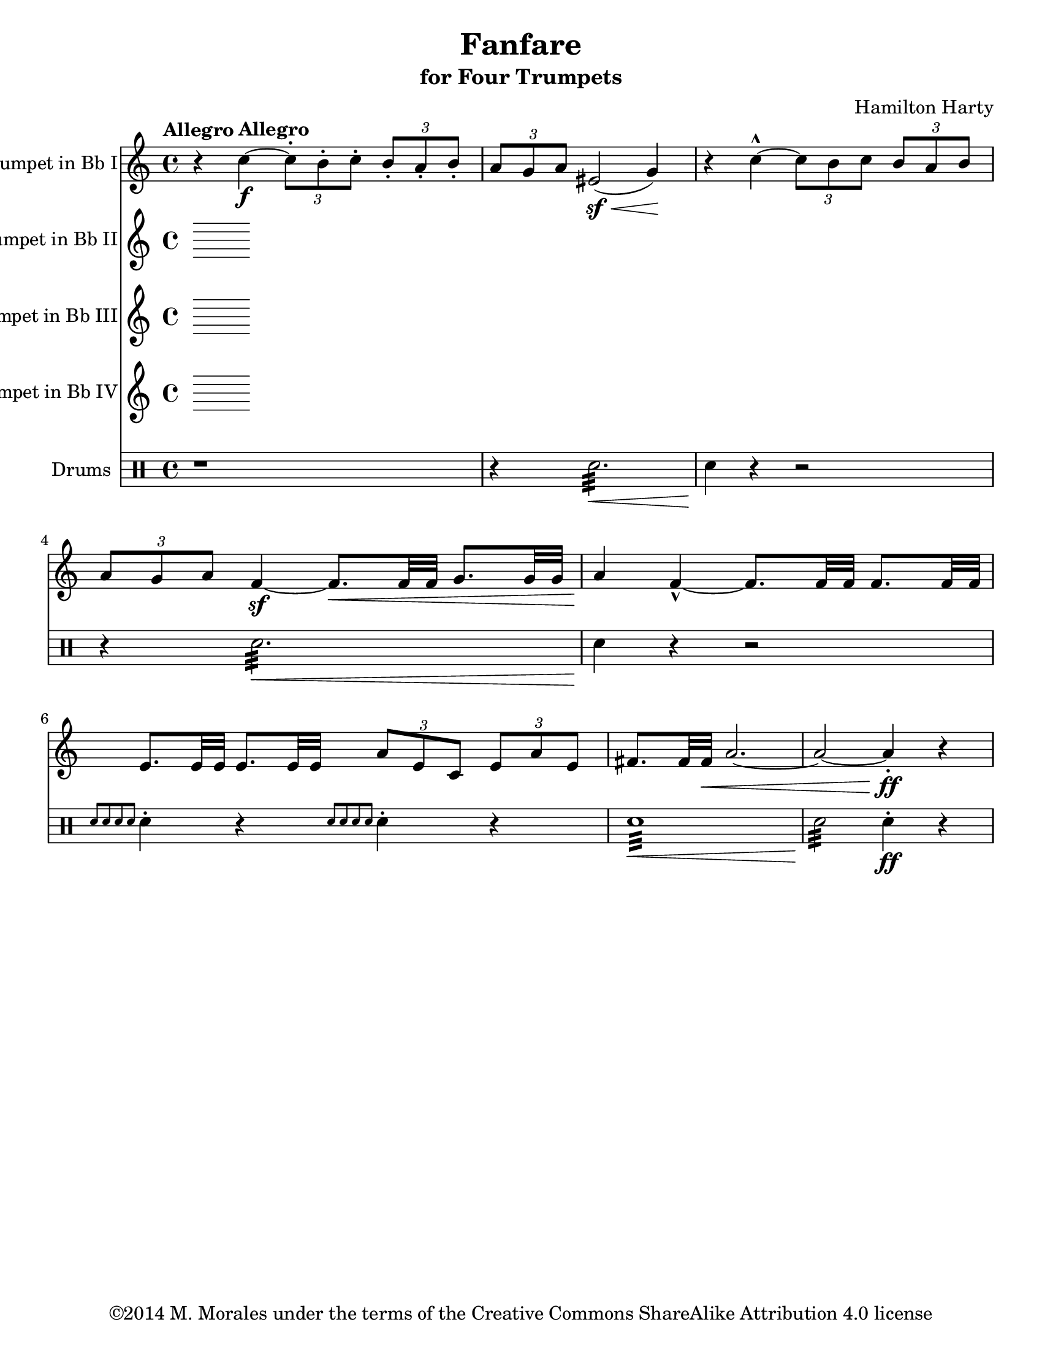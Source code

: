% This version is heavily based on a version from May 2011.
% This version was created on 23 Feb 2014 at 23:12 PST.
%----------------------------------------------------------------------------
% Contact me at mikemoral [at] live [dot] com.
%
% This file is based on a public domain score and based on a
% a LilyPond file I previously worked on and is is released under the
% Creative Commons Attribution ShareAlike 3.0 License.
%
% The original version of this file is availble at GitHub at
%	https://github.com/mikemoral/open-scores/tree/master/HartyFanfare
%
%Last updated 23 Feb 2014 at 23:13 PST

\version "2.14.2"

\header {
  title = "Fanfare"
  subtitle = "for Four Trumpets"
  composer = "Hamilton Harty"
  copyright = "©2014 M. Morales under the terms of the Creative Commons ShareAlike Attribution 4.0 license"
  % Remove default LilyPond tagline
  tagline = ##f
}

\paper {
  #(set-paper-size "letter")
}

global = {
  \key c \major
  \time 4/4
  \tempo "Allegro"
}

trumpetBbI = \relative c'' {
  \global
  \transposition bes
  % Music follows here.
    r4 \tempo "Allegro" c4-\f ~ \times 2/3 { c8-. b-. c-. } \times 2/3 { b-. a-. b-. }
    \times 2/3 { a g a } eis2-\sf( \< g4) \!
    r4 c4-^ ~ \times 2/3 { c8 b c } \times 2/3 { b a b }
    \times 2/3 { a g a } f4-\sf ~ f8.[\< f32 f] g8.[ g32 g]
    a4 \! f4-^ ~ f8.[ f32 f] f8.[ f32 f]
    e8.[ e32 e] e8.[ e32 e] \times 2/3 { a8 e c } \times 2/3 { e a e }
    fis8.[ fis32 fis]\< a2.~
    a2 ~ a4-.-\ff \! r4
  
}

trumpetBbII = \relative c'' {
  \global
  \transposition bes
  % Music follows here.
  
}

trumpetBbIII = \relative c'' {
  \global
  \transposition bes
  % Music follows here.
  
}

trumpetBbIV = \relative c'' {
  \global
  \transposition bes
  % Music follows here.
  
}

drum = \drummode {
  \global
  r1
  r4 snare2.:32 \< 
  snare4\! r4 r2
  r4 snare2.:32 \< 
  snare4\! r4 r2
  \grace { snare8[ snare snare snare] } snare4-. r4 \grace { snare8[ snare snare snare] } snare4-. r4
  snare1:32 \<
  snare2:32 \! snare4-.-\ff r4
}

trumpetBbIPart = \new Staff \with {
  instrumentName = "Trumpet in Bb I"
  midiInstrument = "trumpet"
} \trumpetBbI

trumpetBbIIPart = \new Staff \with {
  instrumentName = "Trumpet in Bb II"
  midiInstrument = "trumpet"
} \trumpetBbII

trumpetBbIIIPart = \new Staff \with {
  instrumentName = "Trumpet in Bb III"
  midiInstrument = "trumpet"
} \trumpetBbIII

trumpetBbIVPart = \new Staff \with {
  instrumentName = "Trumpet in Bb IV"
  midiInstrument = "trumpet"
} \trumpetBbIV

drumsPart = \new DrumStaff \with {
  \consists "Instrument_name_engraver"
  instrumentName = "Drums"
} \drum

\score {
  <<
    \trumpetBbIPart
    \trumpetBbIIPart
    \trumpetBbIIIPart
    \trumpetBbIVPart
    \drumsPart
  >>
  \layout { }
  \midi {
    \context {
      \Score
      tempoWholesPerMinute = #(ly:make-moment 100 4)
    }
  }
}
